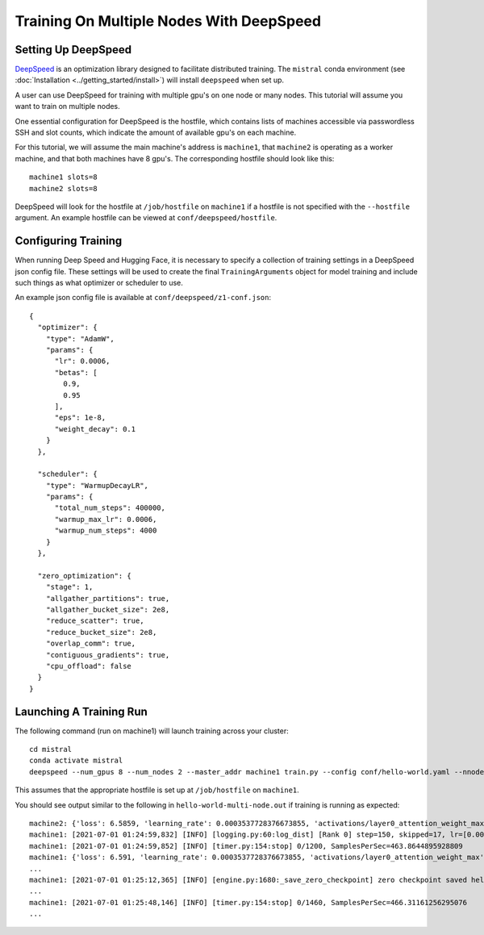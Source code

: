 Training On Multiple Nodes With DeepSpeed
=========================================

Setting Up DeepSpeed
--------------------

`DeepSpeed <https://www.deepspeed.ai>`_ is an optimization library designed to facilitate distributed training.
The ``mistral`` conda environment (see :doc:`Installation <../getting_started/install>`) will install ``deepspeed``
when set up.

A user can use DeepSpeed for training with multiple gpu's on one node or many nodes. This tutorial will assume
you want to train on multiple nodes.

One essential configuration for DeepSpeed is the hostfile, which contains lists of machines accessible
via passwordless SSH and slot counts, which indicate the amount of available gpu's on each machine.

For this tutorial, we will assume the main machine's address is ``machine1``, that ``machine2`` is operating as a
worker machine, and that both machines have 8 gpu's. The corresponding hostfile should look like this: ::

    machine1 slots=8
    machine2 slots=8

DeepSpeed will look for the hostfile at ``/job/hostfile`` on ``machine1`` if a hostfile is not specified with the
``--hostfile`` argument. An example hostfile can be viewed at ``conf/deepspeed/hostfile``.

Configuring Training
---------------------

When running Deep Speed and Hugging Face, it is necessary to specify a collection of training settings in a DeepSpeed
json config file. These settings will be used to create the final ``TrainingArguments`` object for model training
and include such things as what optimizer or scheduler to use.

An example json config file is available at ``conf/deepspeed/z1-conf.json``: ::

    {
      "optimizer": {
        "type": "AdamW",
        "params": {
          "lr": 0.0006,
          "betas": [
            0.9,
            0.95
          ],
          "eps": 1e-8,
          "weight_decay": 0.1
        }
      },

      "scheduler": {
        "type": "WarmupDecayLR",
        "params": {
          "total_num_steps": 400000,
          "warmup_max_lr": 0.0006,
          "warmup_num_steps": 4000
        }
      },

      "zero_optimization": {
        "stage": 1,
        "allgather_partitions": true,
        "allgather_bucket_size": 2e8,
        "reduce_scatter": true,
        "reduce_bucket_size": 2e8,
        "overlap_comm": true,
        "contiguous_gradients": true,
        "cpu_offload": false
      }
    }

Launching A Training Run
------------------------

The following command (run on machine1) will launch training across your cluster: ::

    cd mistral
    conda activate mistral
    deepspeed --num_gpus 8 --num_nodes 2 --master_addr machine1 train.py --config conf/hello-world.yaml --nnodes 2 --nproc_per_node 8 --training_arguments.fp16 true --training_arguments.per_device_train_batch_size 4 --training_arguments.deepspeed conf/deepspeed/z1-conf.json --run_id hello-world-multi-node > hello-world-multi-node.out 2> hello-world-multi-node.err

This assumes that the appropriate hostfile is set up at ``/job/hostfile`` on ``machine1``.

You should see output similar to the following in ``hello-world-multi-node.out`` if training is running as expected: ::

    machine2: {'loss': 6.5859, 'learning_rate': 0.0003537728376673855, 'activations/layer0_attention_weight_max': 6.225409030914307, 'activations/layer0_attention_weight_min': -6.8558735847473145, 'activations/layer1_attention_weight_max': 2.5137383937835693, 'activations/layer1_attention_weight_min': -3.4525303840637207, 'activations/layer2_attention_weight_max': 1.65605628490448, 'activations/layer2_attention_weight_min': -2.03672194480896, 'activations/layer3_attention_weight_max': 1.8134779930114746, 'activations/layer3_attention_weight_min': -1.6253358125686646, 'activations/layer4_attention_weight_max': 1.5045760869979858, 'activations/layer4_attention_weight_min': -1.482985496520996, 'activations/layer5_attention_weight_max': 3.2311043739318848, 'activations/layer5_attention_weight_min': -2.9691357612609863, 'activations/layer6_attention_weight_max': 5.682344913482666, 'activations/layer6_attention_weight_min': -4.275859355926514, 'activations/layer7_attention_weight_max': 0.7755581736564636, 'activations/layer7_attention_weight_min': -0.6805652379989624, 'activations/layer8_attention_weight_max': 1.4897541999816895, 'activations/layer8_attention_weight_min': -1.216135025024414, 'activations/layer9_attention_weight_max': 1.1379717588424683, 'activations/layer9_attention_weight_min': -1.412354826927185, 'activations/layer10_attention_weight_max': 2.4922404289245605, 'activations/layer10_attention_weight_min': -2.0055084228515625, 'activations/layer11_attention_weight_max': 1.4722517728805542, 'activations/layer11_attention_weight_min': -1.2682315111160278, 'epoch': 0.7}
    machine1: [2021-07-01 01:24:59,832] [INFO] [logging.py:60:log_dist] [Rank 0] step=150, skipped=17, lr=[0.0003537728376673855], mom=[[0.9, 0.95]]
    machine1: [2021-07-01 01:24:59,852] [INFO] [timer.py:154:stop] 0/1200, SamplesPerSec=463.8644895928809
    machine1: {'loss': 6.591, 'learning_rate': 0.0003537728376673855, 'activations/layer0_attention_weight_max': 5.9575395584106445, 'activations/layer0_attention_weight_min': -7.12982177734375, 'activations/layer1_attention_weight_max': 2.775029182434082, 'activations/layer1_attention_weight_min': -3.474602222442627, 'activations/layer2_attention_weight_max': 1.8722176551818848, 'activations/layer2_attention_weight_min': -1.927580714225769, 'activations/layer3_attention_weight_max': 1.8707917928695679, 'activations/layer3_attention_weight_min': -1.787396788597107, 'activations/layer4_attention_weight_max': 1.47317636013031, 'activations/layer4_attention_weight_min': -1.391649603843689, 'activations/layer5_attention_weight_max': 3.2698564529418945, 'activations/layer5_attention_weight_min': -2.83353328704834, 'activations/layer6_attention_weight_max': 5.822953701019287, 'activations/layer6_attention_weight_min': -4.2001142501831055, 'activations/layer7_attention_weight_max': 0.782840371131897, 'activations/layer7_attention_weight_min': -0.7528175115585327, 'activations/layer8_attention_weight_max': 1.5653538703918457, 'activations/layer8_attention_weight_min': -1.1807199716567993, 'activations/layer9_attention_weight_max': 1.1230956315994263, 'activations/layer9_attention_weight_min': -1.4319841861724854, 'activations/layer10_attention_weight_max': 2.5261030197143555, 'activations/layer10_attention_weight_min': -1.9104121923446655, 'activations/layer11_attention_weight_max': 1.4361441135406494, 'activations/layer11_attention_weight_min': -1.2555559873580933, 'epoch': 0.7}
    ...
    machine1: [2021-07-01 01:25:12,365] [INFO] [engine.py:1680:_save_zero_checkpoint] zero checkpoint saved hello-world/runs/hello-world-multi-node/checkpoint-150/global_step150/zero_pp_rank_5_mp_rank_00optim_states.pt
    ...
    machine1: [2021-07-01 01:25:48,146] [INFO] [timer.py:154:stop] 0/1460, SamplesPerSec=466.31161256295076
    ...
